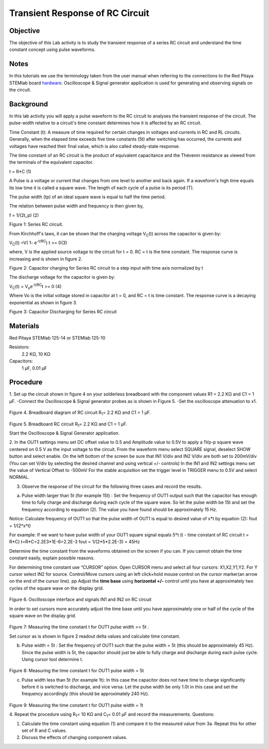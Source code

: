 Transient Response of RC Circuit
################################


Objective
_________

The objective of this Lab activity is to study the transient response of a series RC circuit and understand the time constant concept using pulse waveforms.

Notes
_____

.. _hardware: http://redpitaya.readthedocs.io/en/latest/doc/developerGuide/125-10/top.html

In this tutorials we use the terminology taken from the user manual when referring to the connections to the Red Pitaya STEMlab board hardware_.
Oscilloscope & Signal generator application is used for generating and observing signals on the circuit. 


Background
__________

In this lab activity you will apply a pulse waveform to the RC circuit to analyses the transient response of the circuit. The pulse-width relative to a circuit's time constant determines how it is affected by an RC circuit. 

Time Constant (t): A measure of time required for certain changes in voltages and currents in RC and RL circuits. Generally, when the elapsed time exceeds five time constants (5t) after switching has occurred, the currents and voltages have reached their final value, which is also called steady-state response. 

The time constant of an RC circuit is the product of equivalent capacitance and the Thévenin resistance as viewed from the terminals of the equivalent capacitor. 

t = R*C (1) 

A Pulse is a voltage or current that changes from one level to another and back again. If a waveform's high time equals its low time it is called a square wave. The length of each cycle of a pulse is its period (T). 

The pulse width (tp) of an ideal square wave is equal to half the time period. 

The relation between pulse width and frequency is then given by, 

f = 1/(2t_p) (2) 

.. image:: img/Activity_6_Figure_1.png

Figure 1: Series RC circuit.

From Kirchhoff's laws, it can be shown that the charging voltage V\ :sub:`C`\ (t) across the capacitor is given by: 

V\ :sub:`C`\ (t) =V( 1- e\ :sup:`-t/RC`\)  t >= 0(3) 

where, V is the applied source voltage to the circuit for t = 0. RC = t is the time constant. The response curve is increasing and is shown in figure 2. 

.. image:: img/Activity_6_Figure_2.png

Figure 2: Capacitor charging for Series RC circuit to a step input with time axis normalized by t

The discharge voltage for the capacitor is given by: 

V\ :sub:`C`\ (t) = V\ :sub:`o`\ e\ :sup:`-t/RC`\ t >= 0 (4) 

Where Vo is the initial voltage stored in capacitor at t = 0, and RC = t is time constant. The response curve is a decaying exponential as shown in figure 3. 

.. image:: img/Activity_6_Figure_3.png

Figure 3: Capacitor Discharging for Series RC circuit

Materials
_________

Red Pitaya STEMlab 125-14 or STEMlab 125-10 

Resistors: 
	2.2 KΩ, 
	10 KΩ

Capacitors: 
	1 µF, 
	0.01 µF 

Procedure
_________

1. Set up the circuit shown in figure 4 on your solderless breadboard with the component values R1 = 2.2 KΩ and C1 = 1 µF. 
-Connect the Oscilloscope & Signal generator probes as is shown in Figure 5.
-Set the oscilloscope attenuation to x1.

.. figure::   img/Activity_6_Figure_4.png

Figure 4. Breadboard diagram of RC circuit  R\ :sub:`1`\ = 2.2 KΩ and C1 = 1 µF. 


.. figure::   img/Activity_6_Figure_5.png

Figure 5. Breadboard RC circuit R\ :sub:`1`\ = 2.2 KΩ and C1 = 1 µF. 

Start the Oscilloscope & Signal Generator application. 

2. In the OUT1 settings menu set DC offset value to 0.5 and Amplitude  value to 0.5V to apply a 1Vp-p square wave centered on 0.5 V as the input voltage to the circuit. From the waveform menu select SQUARE signal, deselect SHOW button and select enable. 
On the left bottom of the screen be sure that IN1 V/div and IN2 V/div are both set to 200mV/div (You can set V/div by selecting the desired channel and using vertical +/- controls)
In the IN1 and IN2 settings menu set the value of Vertical Offset to -500mV 
For the stable acquisition set the trigger level in TRIGGER menu to 0.5V and select NORMAL.

3. Observe the response of the circuit for the following three cases and record the results. 

a. Pulse width larger than 5t (for example 15t) : Set the frequency of OUT1 output such that the capacitor has enough time to fully charge and discharge during each cycle of the square wave. So let the pulse width be 15t and set the frequency according to equation (2). The value you have found should be approximately 15 Hz. 

Notice: Calculate frequency of OUT1 so that the pulse width of OUT1 is equal to desired 
value of x*t by equation (2):
fout = 1/(2*x*t) 

For example: If we want to have pulse width of your OUT1 square signal equals 5*t 
(t - time constant of RC circuit  t = R*C)
t=R*C=2.2E3*1E-6=2.2E-3
fout = 1/(2*5*2.2E-3) = 45Hz

Determine the time constant from the waveforms obtained on the screen if you can. If you cannot obtain the time constant easily, explain possible reasons. 

For determining time constant use “CURSOR” option.
Open CURSOR menu and select all four cursors: X1,X2,Y1,Y2. 
For  Y cursor select  IN2 for source.
Control/Move cursors using an left click+hold mouse control on the cursor marker(an arrow on the end of the cursor line).
pp
Adjust the **time base** using **horizontal +/-** control until you have at approximately two cycles of the square wave on the display grid. 

.. figure::   img/Activity_6_Figure_6.png

Figure 6. Oscilloscope interface and signals IN1 and IN2 on  RC circuit 

In order to set cursors more accurately adjust the time base  until you have approximately  one or  half of the cycle of the square wave on the display grid. 

.. figure::   img/Activity_6_Figure_7.png

Figure 7: Measuring the time constant t for OUT1 pulse width >> 5t . 

Set cursor as is shown in figure 2 readout  delta values and calculate time constant.


b. Pulse width =  5t : Set the frequency of OUT1 such that the pulse width = 5t (this should be approximately 45 Hz). Since the pulse width is 5t, the capacitor should just be able to fully charge and discharge during each pulse cycle. Using cursor tool determine t.

.. figure::   img/Activity_6_Figure_8.png

Figure 8: Measuring the time constant t for OUT1 pulse width =  5t


c. Pulse width less than 5t (for example 1t): In this case the capacitor does not have time to charge significantly before it is switched to discharge, and vice versa. Let the pulse width be only 1.0t in this case and set the frequency accordingly (this should be approximately 240 Hz). 

.. figure::   img/Activity_6_Figure_9.png

Figure 9: Measuring the time constant t for OUT1 pulse width =  1t


4. Repeat the procedure using  R\ :sub:`1`\ = 10 KΩ and C\ :sub:`1`\= 0.01 µF and record the measurements.
Questions:

1. Calculate the time constant using equation (1) and compare it to the measured value from 3a. Repeat this for other set of R and C values.

2. Discuss the effects of changing component values.


